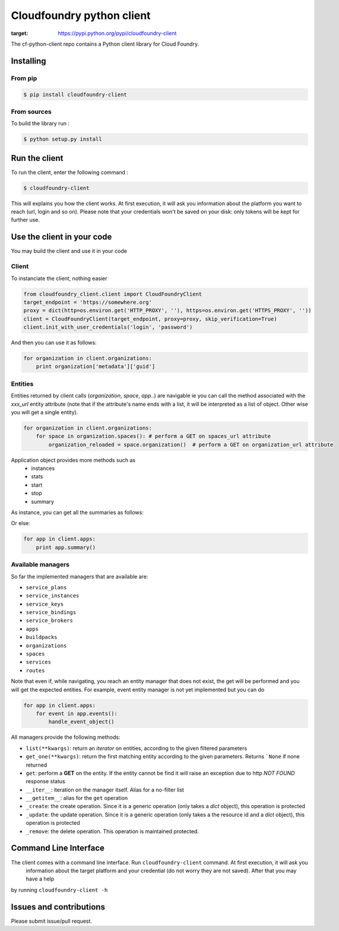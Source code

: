 Cloudfoundry python client
==========================
.. image:: https://img.shields.io/pypi/v/cloudfoundry-client.svg
:target: https://pypi.python.org/pypi/cloudfoundry-client
.. image:: https://img.shields.io/github/license/antechrestos/cf-python-client.svg
	:target: https://raw.githubusercontent.com/antechrestos/cf-python-client/master/LICENSE

The cf-python-client repo contains a Python client library for Cloud Foundry. 

Installing
----------

From pip
~~~~~~~~
.. code-block:: bash

	$ pip install cloudfoundry-client

From sources
~~~~~~~~~~~~

To build the library run :

.. code-block:: bash

	$ python setup.py install


Run the client
--------------
To run the client, enter the following command :

.. code-block:: bash

	$ cloudfoundry-client

This will explains you how the client works. At first execution, it will ask you information about the platform you want to reach (url, login and so on).
Please note that your credentials won't be saved on your disk: only tokens will be kept for further use.

Use the client in your code
---------------------------
You may build the client and use it in your code

Client
~~~~~~
To instanciate the client, nothing easier

.. code-block:: python

    from cloudfoundry_client.client import CloudFoundryClient
    target_endpoint = 'https://somewhere.org'
    proxy = dict(http=os.environ.get('HTTP_PROXY', ''), https=os.environ.get('HTTPS_PROXY', ''))
    client = CloudFoundryClient(target_endpoint, proxy=proxy, skip_verification=True)
    client.init_with_user_credentials('login', 'password')

And then you can use it as follows:

.. code-block:: python

    for organization in client.organizations:
        print organization['metadata']['guid']

Entities
~~~~~~~~
Entities returned by client calls (*organization*, *space*, *app*..) are navigable ie you can call the method associated with the *xxx_url* entity attribute
(note that if the attribute's name ends with a list, it will be interpreted as a list of object. Other wise you will get a single entity).

.. code-block:: python

    for organization in client.organizations:
        for space in organization.spaces(): # perform a GET on spaces_url attribute
            organization_reloaded = space.organization()  # perform a GET on organization_url attribute

Application object provides more methods such as
 - instances
 - stats
 - start
 - stop
 - summary

As instance, you can get all the summaries as follows:

Or else:

.. code-block:: python

    for app in client.apps:
        print app.summary()

Available managers
~~~~~~~~~~~~~~~~~~
So far the implemented managers that are available are:

- ``service_plans``
- ``service_instances``
- ``service_keys``
- ``service_bindings``
- ``service_brokers``
- ``apps``
- ``buildpacks``
- ``organizations``
- ``spaces``
- ``services``
- ``routes``

Note that even if, while navigating, you reach an entity manager that does not exist, the get will be performed and you will get the expected entities.
For example, event entity manager is not yet implemented but you can do

.. code-block:: python

    for app in client.apps:
        for event in app.events():
            handle_event_object()

All managers provide the following methods:

- ``list(**kwargs)``: return an *iterator* on entities, according to the given filtered parameters
- ``get_one(**kwargs)``: return the first matching entity according to the given parameters. Returns ```None`` if none returned
- ``get``: perform a **GET** on the entity. If the entity cannot be find it will raise an exception due to http *NOT FOUND* response status
- ``__iter__``: iteration on the manager itself. Alias for a no-filter list
- ``__getitem__``: alias for the ``get`` operation
- ``_create``: the create operation. Since it is a generic operation (only takes a *dict* object), this operation is protected
- ``_update``: the update operation. Since it is a generic operation (only takes a the resource id and a *dict* object), this operation is protected
- ``_remove``: the delete operation. This operation is maintained protected.

Command Line Interface
----------------------

The client comes with a command line interface. Run ``cloudfoundry-client`` command. At first execution, it will ask you
 information about the target platform and your credential (do not worry they are not saved). After that you may have a help
by running ``cloudfoundry-client -h``

Issues and contributions
------------------------
Please submit issue/pull request.
